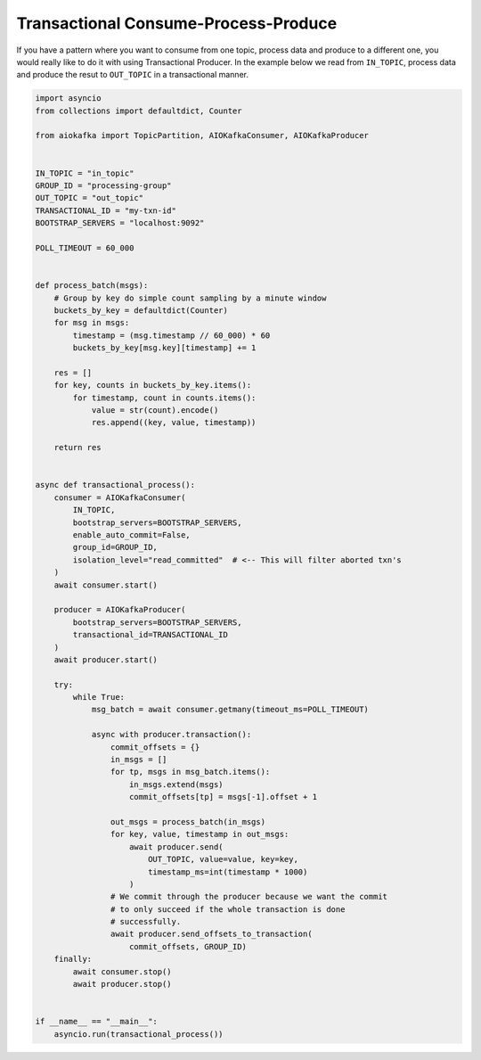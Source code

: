 .. _transaction-example:

Transactional Consume-Process-Produce
-------------------------------------

If you have a pattern where you want to consume from one topic, process data
and produce to a different one, you would really like to do it with using
Transactional Producer. In the example below we read from ``IN_TOPIC``,
process data and produce the resut to ``OUT_TOPIC`` in a transactional manner.


.. code:: python

    import asyncio
    from collections import defaultdict, Counter

    from aiokafka import TopicPartition, AIOKafkaConsumer, AIOKafkaProducer


    IN_TOPIC = "in_topic"
    GROUP_ID = "processing-group"
    OUT_TOPIC = "out_topic"
    TRANSACTIONAL_ID = "my-txn-id"
    BOOTSTRAP_SERVERS = "localhost:9092"

    POLL_TIMEOUT = 60_000


    def process_batch(msgs):
        # Group by key do simple count sampling by a minute window
        buckets_by_key = defaultdict(Counter)
        for msg in msgs:
            timestamp = (msg.timestamp // 60_000) * 60
            buckets_by_key[msg.key][timestamp] += 1

        res = []
        for key, counts in buckets_by_key.items():
            for timestamp, count in counts.items():
                value = str(count).encode()
                res.append((key, value, timestamp))

        return res


    async def transactional_process():
        consumer = AIOKafkaConsumer(
            IN_TOPIC,
            bootstrap_servers=BOOTSTRAP_SERVERS,
            enable_auto_commit=False,
            group_id=GROUP_ID,
            isolation_level="read_committed"  # <-- This will filter aborted txn's
        )
        await consumer.start()

        producer = AIOKafkaProducer(
            bootstrap_servers=BOOTSTRAP_SERVERS,
            transactional_id=TRANSACTIONAL_ID
        )
        await producer.start()

        try:
            while True:
                msg_batch = await consumer.getmany(timeout_ms=POLL_TIMEOUT)

                async with producer.transaction():
                    commit_offsets = {}
                    in_msgs = []
                    for tp, msgs in msg_batch.items():
                        in_msgs.extend(msgs)
                        commit_offsets[tp] = msgs[-1].offset + 1

                    out_msgs = process_batch(in_msgs)
                    for key, value, timestamp in out_msgs:
                        await producer.send(
                            OUT_TOPIC, value=value, key=key,
                            timestamp_ms=int(timestamp * 1000)
                        )
                    # We commit through the producer because we want the commit
                    # to only succeed if the whole transaction is done
                    # successfully.
                    await producer.send_offsets_to_transaction(
                        commit_offsets, GROUP_ID)
        finally:
            await consumer.stop()
            await producer.stop()


    if __name__ == "__main__":
        asyncio.run(transactional_process())
